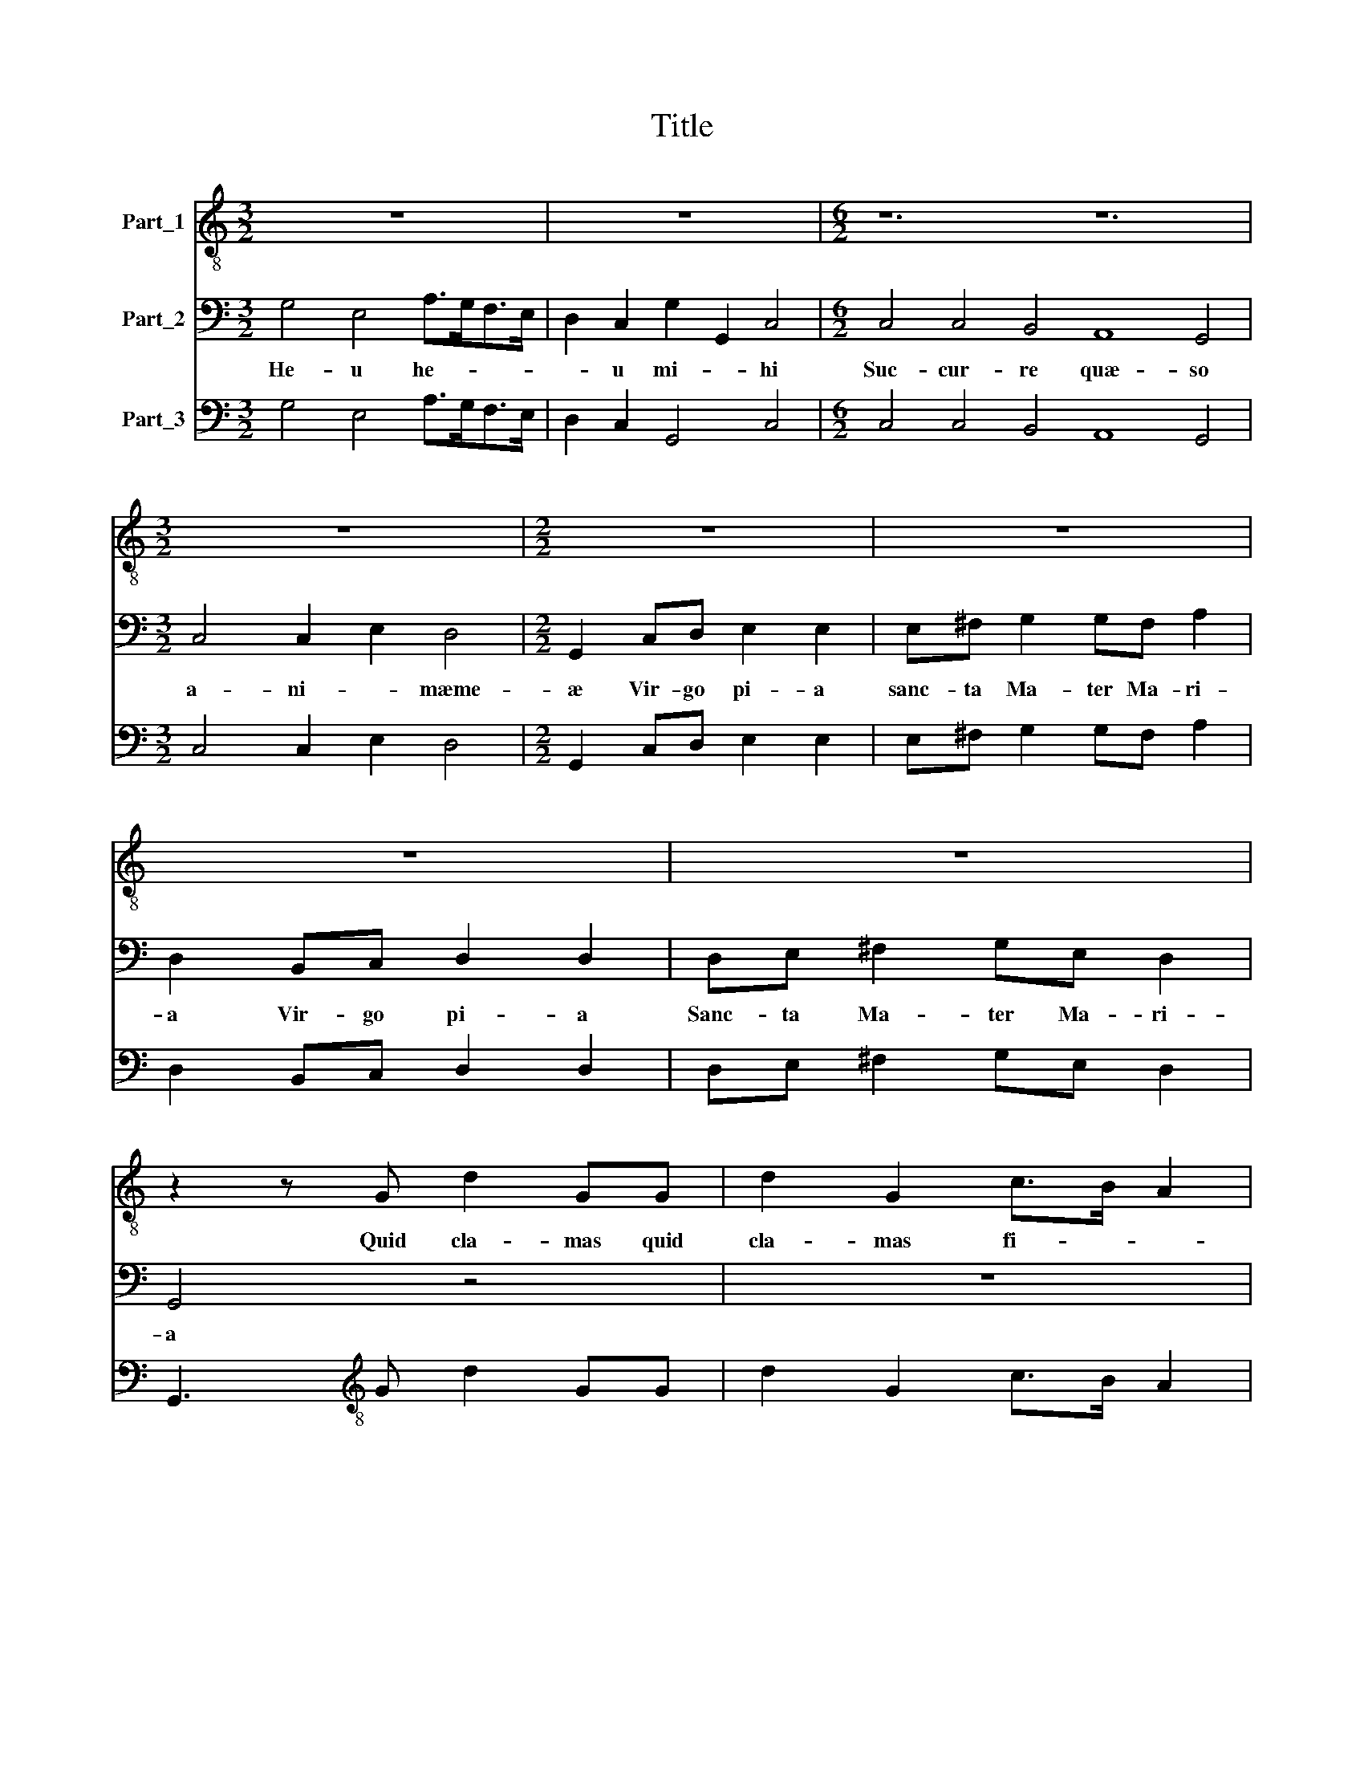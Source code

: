 X:1
T:Title
%%score 1 2 3
L:1/8
M:3/2
K:C
V:1 treble-8 nm="Part_1"
V:2 bass nm="Part_2"
V:3 bass nm="Part_3"
V:1
 z12 | z12 |[M:6/2] z12 z12 |[M:3/2] z12 |[M:2/2] z8 | z8 | z8 | z8 | z2 z G d2 GG | d2 G2 c>B A2 | %10
w: ||||||||Quid cla- mas quid|cla- mas fi- * *|
 G2 z G cc/A/eE | AAA>^F G2 GG/A/ | B2 EE G3 F/E/ | D2 D2 G4 |[M:4/8] z4 |[M:2/2] z8 | z8 | %17
w: i? cur plo- ras pec- ca- *|tor quid fac- tum est a- ni- mæ|tu- æ di lec- * *|* te mi?||||
[M:3/2] z12 |[M:2/2] z8 |[M:3/2] z12 |[M:2/2] z8 |[M:3/2] z4 z2 A2 d>ddB |[M:2/2] cc/B/ A2 G4 | %23
w: ||||ne ti- me- as a|fa- ci- e e- ius|
 c2 A2 G2 G2 | E/^F/G/E/FF G2 c/B/c/A/ |[M:3/2] Bc d2 G4 z4 |[M:4/8] z4 |[M:3/2] z12 |[M:4/8] z4 | %29
w: qui- a e- go|te- * * * * cum sum au- di tan- tum|vo- cem me- am||||
[M:4/4] (6:2:5c4 c4 A4 G8 G4 |[M:2/4] (6:2:3G4 G4 E4 |[M:4/8] D2 DG |[M:2/2] A2 ^F>F F2 _BB | %33
w: e- go ro- ga- bo|e- go ro-|ga- bo pro|te fi- li- um tu Ma|
 _B2 B d2 cBd/c/ | _B/A/G/F/ c2 F2 B2 | _B3 G d2 D2 | (6:2:2G12 z12 | z8 | z8 |[M:2/2] z2 A4 ^F2 | %40
w: i- am in- vo- ca ad- vo-|ca- tam in- ter- pel- la fi-|li di- lec- te|mi|||par- ce|
[M:3/2] G>^F E2 D2 d3 dBG | c2 A2 G4 z4 |[M:2/2] z8 | z8 | z2 z E/E/ EEA>A | DD/D/DD G>G C/c/c/B/ | %46
w: fi- * * li a- ni- mæ quæ-|ren- ti te|||Et mise- * ri- cor- di-|am * etmise- * ri- cor- di- am mise- * ri-|
 cc/d/GA B2 E2 | z8 | z8 | z8 |[M:2/2] z8 | z8 | z8 | z8 | z8 | z8 | z4 z2 B2 | B3 A A2 G2 | %58
w: or- di- am de- po- scen- ti||||||||||nil|ca- ni- tur su-|
 G2 ^F2 G2 G2 | A3 A B2 d2 | d2 ^c2 d4 | z4 z2 B2 | A3 A G d2 c |[M:3/2] BA/G<AA/ B2 z d2 cBA/G/ | %64
w: a- vi- us nil|ca- ni- tur su-|a- vi- us|su-|a- vi- us nil au-|di- tur iu- cun- di us nil au- di- tur- iu-|
[M:2/2] A>A B2 z4 | z2 B2 B2 A2 | ^FG A4 G2 | (6:2:2A12 z12 | (6:2:5z4 z4 A4 ^F8 G4 | %69
w: cun- di- us|nil co- gi-|ta- tur dul- ci-|us|quam Ie- sus|
 (6:2:4E8 F4 D8 G4 | (6:2:5C8 z4 z4 z4 G4 | (6:2:4E8 F4 D8 E4 | (6:2:4D8 D4 G8 E4 | %73
w: De- i fi- li-|us quam|e- sus De- i|i- li- us quam|
[M:6/4] (6:2:2A8 D4 z8/3 (6:2:4G4 ^F4 G6 F2 |[M:4/4] G8 |] %75
w: Ie- sus i fi- * li-|us|
V:2
 G,4 E,4 A,>G,F,>E, | D,2 C,2 G,2 G,,2 C,4 |[M:6/2] C,4 C,4 B,,4 A,,8 G,,4 | %3
w: He- u he- * * *|* u mi- * hi|Suc- cur- re quæ- so|
[M:3/2] C,4 C,2 E,2 D,4 |[M:2/2] G,,2 C,D, E,2 E,2 | E,^F, G,2 G,F, A,2 | D,2 B,,C, D,2 D,2 | %7
w: a- ni- * mæme-|æ Vir- go pi- a|sanc- ta Ma- ter Ma- ri-|a Vir- go pi- a|
 D,E, ^F,2 G,E, D,2 | G,,4 z4 | z8 | z8 | z8 | z8 | z8 |[M:4/8] G,3/2 F,/G,/F,/E,/D,/ | %15
w: Sanc- ta Ma- ter Ma- ri-|a||||||ve- * * * * *|
[M:2/2] C,2 C,2 F,E, A,2 | G,C,D,E, F,D,C,G,, |[M:3/2] A,,B,,C,A,, G,,2 C,3 E,D,D, | %18
w: * nit i- ni- mi-|cus et sup- plan- ta- vit et sup-|plan- ta- * vit me i- de- o in|
[M:2/2] G,G,/^F,/A,A, D,G,>G,E, |[M:3/2] F,2 C,2 D,3 D, B,,2 C,2 |[M:2/2] A,,4 G,,2 G,E, | %21
w: sta- bi- lis fac- ta est a- ni- ma|me- a ce- ci- dit in|ma- num de qua|
[M:3/2] A,/^G,/A,/F,<E,E,/ A,,4 z4 |[M:2/2] z8 | z8 | z8 |[M:3/2] z4 z2 G,>F, E,F, D,2 | %26
w: sur- ge- re non po te- ro||||lo- que- re Ma- ri-|
[M:4/8] C,F,/E,/D,/C,/B,,/A,,/ |[M:3/2] G,,2 C,2 F,2 E,2 F,/D,/E,/C,/ G,2 |[M:4/8] C,4 | %29
w: a af- flic- to- rum con- so-|la- trix ec- ce au- di ser- vus tu-|us|
[M:4/4] z8 |[M:2/4] z4 |[M:4/8] z4 |[M:2/2] z8 | z8 | z8 | z8 | (6:2:5z4 z4 G,4 C,8 C,4 | %37
w: |||||||Ma- ri- a|
 (6:2:5D,6 E,2 ^F,4 G,8 G,4 | (6:2:4A,6 G,2 F,4 E,12 |[M:2/2] A,,4 z4 |[M:3/2] z12 | %41
w: dul- cis et pi- a|dul- cis et pi-|a||
 z4 z2 G,3 G, E,2 |[M:2/2] E,2 ^C,C, D,B,, A,,2 | G,,2 G,>E, F,D,E, D,/C,/ | B,,2 E,2 z4 | z8 | %46
w: E- sto mi-|hi sem- per ad- vo- ca-|ta sem- per ad- vo- ca- * *|* ta||
 z8 | (6:2:5A,8 ^F,4 G,4 G,4 E,4 | (6:2:7F,8 D,4 E,2 D,2 E,2 F,2 G,4 | (6:2:5C,12 F,4 D,2 D,2 E,4 | %50
w: |tu Ma- ri- a es|ad- vo ca- * * * *|ta- Chri- sti- a- no-|
[M:2/2] A,,4 F,3 F, | F,2 _B,2 G,2 F,F, | D,C, G,2 C,2 F,F, | F,2 F,D,/E,/ F,D,A,A,,/B,,/ | %54
w: rum Glo- ri|a et ho- nor sit|ti- bi fi- li ec- ce|e- nim e- xau- di- sti me e- xau-|
 C,A,, E,2 ^C,C,C,D, | B,,2 A,,2 D,B,,C,C,/A,,/ | G,,/A,,/B,,/C,/ D,2 G,,2 G,2 | E,3 ^C, D,2 B,,2 | %58
w: di- sti me ex- to- la- mus|er- go am- bo vo- cem di-|cen- * * * * tes nil|ca- ni- tur su-|
 A,,3 A,, G,,4 | z8 | z4 z2 D,2 | E,3 E, ^F,2 G,2 | G,2 ^F,2 G,4 | %63
w: a- vi- us||nil|ca- ni- tur su-|a- vi- us|
[M:3/2] z2 D,>C, B,,A,,/G,,<D,D,/ G,,4 |[M:2/2] z2 G,>F, E,D,/C,<G,G,/ | C,2 G,2 E,2 ^C,2 | %66
w: nil au- di- tur iu- cun- di- us|nil au- di- tur iu- cun- di-|us nil co- gi-|
 D,2 D,2 B,,3 B,, | (6:2:4A,,8 A,4 ^F,8 G,4 | (6:2:4E,8 F,4 D,8 G,,4 | (6:2:5C,8 z4 z4 z4 G,4 | %70
w: ta- tur dul- ci-|us quam Ie- sus|De- i fi- li-|us quam|
 (6:2:4C,8 F,4 D,8 E,4 | (6:2:4C,8 A,,4 B,,8 z4 | (6:2:5z4 z4 D,4 B,,8 C,4 | %73
w: Ie- sus De- i|fi- li- us|quam Ie- sus|
[M:6/4] (6:2:2A,,8 B,,4 z2 (6:2:5A,,2 B,,2 C,2 D,8 D,4 |[M:4/4] G,,8 |] %75
w: De- i * * * * li-|us|
V:3
 G,4 E,4 A,>G,F,>E, | D,2 C,2 G,,4 C,4 |[M:6/2] C,4 C,4 B,,4 A,,8 G,,4 |[M:3/2] C,4 C,2 E,2 D,4 | %4
[M:2/2] G,,2 C,D, E,2 E,2 | E,^F, G,2 G,F, A,2 | D,2 B,,C, D,2 D,2 | D,E, ^F,2 G,E, D,2 | %8
 G,,3[K:treble-8] G d2 GG | d2 G2 c>B A2 | G2 z Gcc/A/eE | AAA>^F G2 GG/A/ | B2 EE G3 F/E/ | %13
 D4 G4 |[M:4/8][K:bass] G,>F,G,/F,/E,/D,/ |[M:2/2] C,2 C,2 F,E, A,2 | G,C,D,E, F,D,C,G,, | %17
[M:3/2] A,,B,,C,A,, G,,2 C,3 E,D,D, |[M:2/2] G,G,/^F,/A,A, D,G,>G,E, | %19
[M:3/2] F,2 C,2 D,3 D, B,,2 C,2 |[M:2/2] A,,4 G,,2 G,E, | %21
[M:3/2] A,/^G,/A,/F,/ E,>E, A,,2[K:treble-8] A2 d>ddB |[M:2/2] cc/B/ A2 G4 | c2 A2 G2 G2 | %24
 E/^F/G/E/ FF G2 c/B/c/A/ |[M:3/2] Bc d2 G2[K:bass] G,>F,E,F, D,2 |[M:4/8] C,F,/E,/D,/C,/B,,/A,,/ | %27
[M:3/2] G,,2 C,2 F,2 E,2 F,/D,/E,/C,/ G,2 |[M:4/8] C,4 |[M:4/4][K:treble-8] (6:2:5c4 c4 A4 G8 G4 | %30
[M:2/4] (6:2:3G4 G4 E4 |[M:4/8] D2 DG |[M:2/2] A2 ^F>F F2 _BB | _B2 B d2 cBd/c/ | %34
 _B/A/G/F/ c2 F2 B2 | _B3 G d2 D2 | (6:2:4G8 G4 C8 C4 | (6:2:5D6 E2 ^F4 G8 G4 | %38
 (6:2:4A6 G2 F4 E12 |[M:2/2] A,2[K:treble-8] A4 ^F2 |[M:3/2] G>^F E2 D2 d3 dBG | %41
 c2 A2 G2[K:bass] G,3 G, E,2 |[M:2/2] E,2 ^C,C,D,B,, A,,2 | G,,2 G,>E,F,D,E,D,/C,/ | %44
 B,,2[K:treble-8] EE/E/EEA>A | DD/D/ DDG>G C/c/c/B/ | cc/d/GA B2 E2 | (6:2:5A8 ^F4 G4 G4 E4 | %48
 (6:2:7F8 D4 E2 D2 E2 F2 G4 | (6:2:5C12 F4 D2 D2 E4 |[M:2/2] A,4 F3 F | F2 _B2 G2 FF | %52
 DC G2 C2 FF | F2 FD/E/FDA A,/B,/ | CA, E2 ^CCCD | B,2 A,2 DB,CC/A,/ | G,/A,/B,/C/ D2 G,2 G2 | %57
 E3 ^C D2 B,2 | A,3 A, G,2 G,2 | D3 D G,2 G,2 | A,4 D2 D2 | E3 E ^F2 G2 | D4 G, G,2 A, | %63
[M:3/2] G,2 D>C B,A,/G,/ D>D G,4 |[M:2/2] D>DG>F ED/C<GG/ | C2 G2 E2 ^C2 | D2 D2 B,3 B, | %67
 (6:2:4A,8 A4 ^F8 G4 | (6:2:4E8 F4 D8 G,4 | (6:2:4C8 F4 D8 G4 | (6:2:4C8 F4 D8 E4 | %71
 (6:2:4C8 A,4 B,8 C4 | (6:2:4D8 D4 B,8 C4 |[M:6/4] (6:2:2A,8 B,4 z2 (6:2:5A,2 B,2 C2 D8 D4 | %74
[M:4/4] G,8 |] %75

